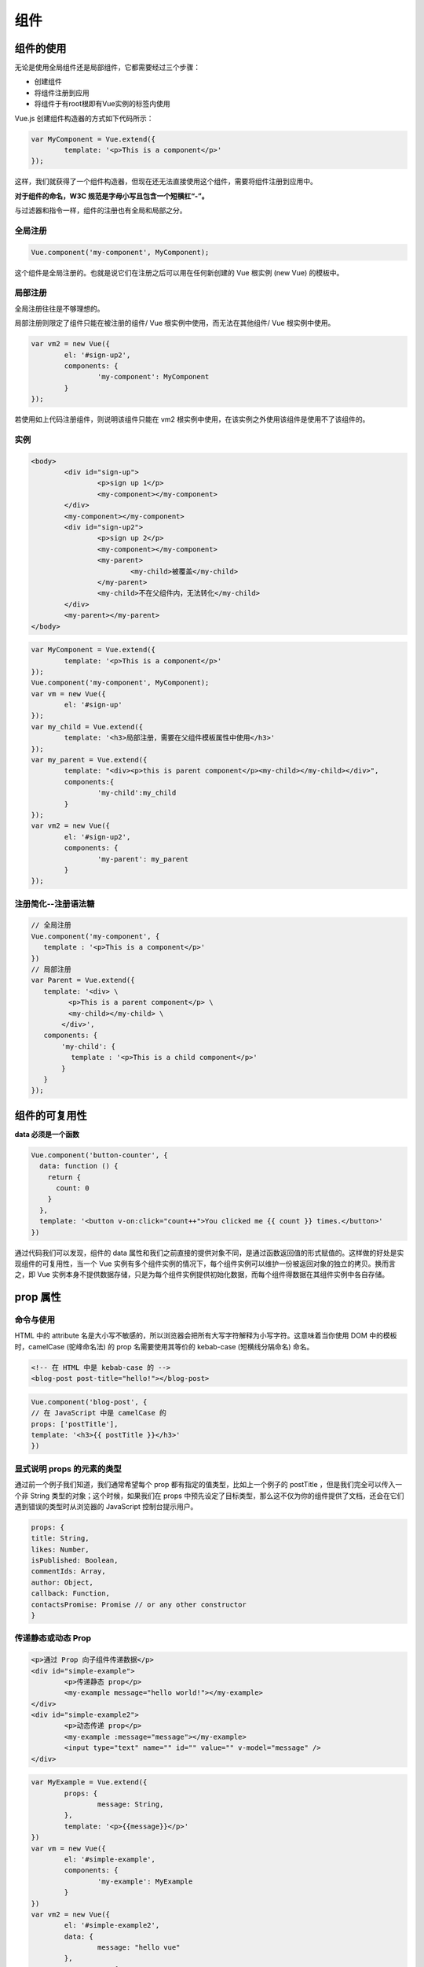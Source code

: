 ===================
组件
===================

组件的使用
===============

无论是使用全局组件还是局部组件，它都需要经过三个步骤：

* 创建组件
* 将组件注册到应用
* 将组件于有root根即有Vue实例的标签内使用


Vue.js 创建组件构造器的方式如下代码所示：

.. code-block:: javascript

		var MyComponent = Vue.extend({
			template: '<p>This is a component</p>'
		});

这样，我们就获得了一个组件构造器，但现在还无法直接使用这个组件，需要将组件注册到应用中。

**对于组件的命名，W3C 规范是字母小写且包含一个短横杠“-”。**

与过滤器和指令一样，组件的注册也有全局和局部之分。

全局注册
----------

.. code-block:: javascript

		Vue.component('my-component', MyComponent);

这个组件是全局注册的。也就是说它们在注册之后可以用在任何新创建的 Vue 根实例 (new Vue) 的模板中。

局部注册
---------

全局注册往往是不够理想的。

局部注册则限定了组件只能在被注册的组件/ Vue 根实例中使用，而无法在其他组件/ Vue 根实例中使用。

.. code-block:: javascript

		var vm2 = new Vue({
			el: '#sign-up2',
			components: {
				'my-component': MyComponent
			}
		});

若使用如上代码注册组件，则说明该组件只能在 vm2 根实例中使用，在该实例之外使用该组件是使用不了该组件的。

实例
--------------


.. code-block:: html

	<body>
		<div id="sign-up">
			<p>sign up 1</p>
			<my-component></my-component>
		</div>
		<my-component></my-component>
		<div id="sign-up2">
			<p>sign up 2</p>
			<my-component></my-component>
			<my-parent>
				<my-child>被覆盖</my-child>
			</my-parent>
			<my-child>不在父组件内，无法转化</my-child>
		</div>
		<my-parent></my-parent>
	</body>

.. code-block:: javascript

		var MyComponent = Vue.extend({
			template: '<p>This is a component</p>'
		});
		Vue.component('my-component', MyComponent);
		var vm = new Vue({
			el: '#sign-up'
		});
		var my_child = Vue.extend({
			template: '<h3>局部注册，需要在父组件模板属性中使用</h3>'
		});
		var my_parent = Vue.extend({
			template: "<div><p>this is parent component</p><my-child></my-child></div>",
			components:{
				'my-child':my_child
			}
		});
		var vm2 = new Vue({
			el: '#sign-up2',
			components: {
				'my-parent': my_parent
			}
		});

.. image:: ../../img/vue/components/sign-in.png

注册简化--注册语法糖
---------------------

.. code-block:: javascript

   // 全局注册
   Vue.component('my-component', {
      template : '<p>This is a component</p>'
   })
   // 局部注册
   var Parent = Vue.extend({
      template: '<div> \
      　　　 <p>This is a parent component</p> \ 
      　　　 <my-child></my-child> \
      　　 </div>',
      components: {
      　　 'my-child': {
      　　　　template : '<p>This is a child component</p>'
      　　 }
      }
   });


.. 
   模块系统
   ====================


.. // todo : add module system record!!

组件的可复用性
=====================

**data 必须是一个函数**

.. code-block:: javascript

		Vue.component('button-counter', {
		  data: function () {
		    return {
		      count: 0
		    }
		  },
		  template: '<button v-on:click="count++">You clicked me {{ count }} times.</button>'
		})

通过代码我们可以发现，组件的 data 属性和我们之前直接的提供对象不同，是通过函数返回值的形式赋值的。这样做的好处是实现组件的可复用性，当一个 Vue 实例有多个组件实例的情况下，每个组件实例可以维护一份被返回对象的独立的拷贝。换而言之，即 Vue 实例本身不提供数据存储，只是为每个组件实例提供初始化数据，而每个组件得数据在其组件实例中各自存储。


prop 属性
============

命令与使用
------------

HTML 中的 attribute 名是大小写不敏感的，所以浏览器会把所有大写字符解释为小写字符。这意味着当你使用 DOM 中的模板时，camelCase (驼峰命名法) 的 prop 名需要使用其等价的 kebab-case (短横线分隔命名) 命名。


.. code-block:: html

	<!-- 在 HTML 中是 kebab-case 的 -->
	<blog-post post-title="hello!"></blog-post>

.. code-block:: javascript

	Vue.component('blog-post', {
	// 在 JavaScript 中是 camelCase 的
	props: ['postTitle'],
	template: '<h3>{{ postTitle }}</h3>'
	})

显式说明 props 的元素的类型
----------------------------

通过前一个例子我们知道，我们通常希望每个 prop 都有指定的值类型，比如上一个例子的 postTitle ，但是我们完全可以传入一个非 String 类型的对象；这个时候，如果我们在 props 中预先设定了目标类型，那么这不仅为你的组件提供了文档，还会在它们遇到错误的类型时从浏览器的 JavaScript 控制台提示用户。

.. code-block:: javascript

	props: {
	title: String,
	likes: Number,
	isPublished: Boolean,
	commentIds: Array,
	author: Object,
	callback: Function,
	contactsPromise: Promise // or any other constructor
	}

传递静态或动态 Prop
---------------------

.. code-block:: html

		<p>通过 Prop 向子组件传递数据</p>
		<div id="simple-example">
			<p>传递静态 prop</p>
			<my-example message="hello world!"></my-example>
		</div>
		<div id="simple-example2">
			<p>动态传递 prop</p>
			<my-example :message="message"></my-example>
			<input type="text" name="" id="" value="" v-model="message" />
		</div>

.. code-block:: javascript

		var MyExample = Vue.extend({
			props: {
				message: String,
			},
			template: '<p>{{message}}</p>'
		})
		var vm = new Vue({
			el: '#simple-example',
			components: {
				'my-example': MyExample
			}
		})
		var vm2 = new Vue({
			el: '#simple-example2',
			data: {
				message: "hello vue"
			},
			components: {
				'my-example': MyExample
			}
		})

.. image:: ../../img/vue/components/props.png
	:alt: props

.. note:: 

	使用不同对象来向子组件传递数据的具体方法大同小异，需要了解更多 `点击前往官网查看更多关于传递静态或动态 Prop <https://cn.vuejs.org/v2/guide/components-props.html#%E4%BC%A0%E9%80%92%E9%9D%99%E6%80%81%E6%88%96%E5%8A%A8%E6%80%81-Prop>`_ 



单向数据流
----------------

通过前面两例子，我们可以发现数据流向是从父组件到子组件的。

所有的 prop 都使得其父子 prop 之间形成了一个单向下行绑定：父级 prop 的更新会向下流动到子组件中，但是反过来则不行。这样会防止从子组件意外变更父级组件的状态，从而导致你的应用的数据流向难以理解。

额外的，每次父级组件发生变更时，子组件中所有的 prop 都将会刷新为最新的值。这意味着你不应该在一个子组件内部改变 prop。如果你这样做了，Vue 会在浏览器的控制台中发出警告。


但是，由于功能需要，我们的子组件往往需要对从 props 中获取的数据进行修改。

以下有两种常见的试图变更一个 prop 的情形：

* 用来传递一个初始值
* 以一种原始的值传入且需要进行转换

---------------------------------------------------------------------
 通过 prop 用来给子组件传递一个初始值
---------------------------------------------------------------------

这个 prop 用来传递一个初始值；这个子组件接下来希望将其作为一个本地的 prop 数据来使用。在这种情况下，最好定义一个本地的 data property 并将这个 prop 用作其初始值：子组件从父组件中获取数据并在自己组件内独立创建一个数据空间。

.. code-block:: html

		<div id="once-affect">
			<p>数据的单向单次流动</p>
			<p v-text="message"></p>
			<input type="text" name="" id="" value="" v-model="message"/>
			<hr >
			<once-affect-child :message="message"></once-affect-child>
		</div>


.. code-block:: javascript

		Vue.component('once-affect-child',{
			props:{
				message:String
			},
			data:function(){
				return{
					info:this.message
				}
			},
			template:'<div> \
			<input type="text" name="" id="" value="" v-model="info" /> \
			<p v-text="info"></p> \
			</div>'
		});
		var affect_parent=new Vue({
			el:'#once-affect',
			data:{
				message:"hello world!!"
			}
		})


----------------------------------------
prop 以一种原始的值传入且需要进行转换
----------------------------------------

这个 prop 以一种原始的值传入且需要进行转换。在这种情况下，最好使用这个 prop 的值来定义一个计算属性：

.. code-block:: javascript

	props: ['size'],
	computed: {
	normalizedSize: function () {
		return this.size.trim().toLowerCase()
		}
	}

.. warning:: 

	注意在 JavaScript 中对象和数组是通过引用传入的，所以对于一个数组或对象类型的 prop 来说，在子组件中改变变更这个对象或数组本身将会影响到父组件的状态。

非 prop 的 attribute
--------------------------

在组件的非 prop 的 attribute的传递方法有以下三种：

* 传递给组件模板的根标签
* 禁用 Attribute 继承
* 替换/合并已有的 Attribute

那么，接下来针对以下通用 HTML/JavaScript 文本通过与使用不同类型的传递方法组件的 javascript 代码的运行结果来查看区别：

通用 html 文本：

.. code-block:: html

		<div id="not-prop-attr">
			<p>{{title}}</p>
			<p>{{content}}</p>
			<input type="text" name="" id="" value="" v-model="title"/>
			<input type="text" name="" id="" value="" v-model="content"/>
			<my-component class="describe" style="background-color: antiquewhite;" id="deal-it" message="hello vue" :title="title" :content="content"></my-component>
		</div>

通用 javascript 文本:

.. code-block:: javascript

		var not_prop_attr=new Vue({
			el:'#not-prop-attr',
			data:{
				title:'',
				content:''
			},
			components:{
				'my-component':MyComponent
			}
		})

默认情况下在组件中非 prop 的 attribute的传递情况：传递给组件模板的根标签
--------------------------------------------------------------------------

显式定义的 prop 适用于向一个子组件传入信息，然而组件库的作者并不总能预见组件会被用于怎样的场景。这也是为什么组件可以接受任意的 attribute，而 **这些 attribute(非 prop 的 attribute) 会被添加到这个组件的根元素上**。

.. code-block:: javascript

		var MyComponent=Vue.extend({
			props : {
				title:String,
				content:String
			},
			template:'<div> \
			<p>{{title}}</p> \
			<span>{{content}}</span> \
			</div>'
		});

.. image:: ../../img/vue/components/default-transmit-attrs.png
	:alt: default-transmit-attrs



在使用了禁止传递非 prop 的 attribute属性：在组件的选项中设置 ``inheritAttrs: false``
---------------------------------------------------------------------------------------

如果你不希望组件的根元素继承 attribute，你可以在组件的选项中设置 ``inheritAttrs: false``。

.. code-block:: javascript

	Vue.component('my-component', {
	inheritAttrs: false,
	// ...
	})

.. note:: 

	注意 ``inheritAttrs: false`` 选项不会影响 style 和 class 的绑定。
	
同时，与该方法配合使用的 $attrs property 使用，该 property 包含了传递给一个组件的 attribute 名和 attribute。

有了 ``inheritAttrs: false`` 和 ``$attrs``，你就可以手动决定这些 attribute 会被赋予哪个元素。

示例如下：

.. code-block:: javascript

		var MyComponent=Vue.extend({
			inheritAttrs:false,
			props : {
				title:String,
				content:String
			},
			template:'<div> \
			<p v-bind="$attrs">{{title}}</p> \
			<span>{{content}}</span> \
			</div>'
		});

.. image:: ../../img/vue/components/forbid-transmit-attrs.png
	:alt: forbid-transmit-attrs

替换/合并已有的 Attribute
---------------------------

**对于绝大多数 attribute 来说，从外部提供给组件的值会替换掉组件内部设置好的值。**

所以对于以下例子中，传入 message="hello vue" 就会替换掉 message="hello template" 并把它破坏！

庆幸的是，**class 和 style attribute 会稍微智能一些，即两边的值会被合并起来，从而得到最终的值。**

.. code-block:: javascript

		var MyComponent=Vue.extend({
			props : {
				title:String,
				content:String
			},
			template:'<div class="root-template" message="hello template" style="border: aqua;"> \
			<p v-bind="$attrs">{{title}}</p> \
			<span>{{content}}</span> \
			</div>'
		});

.. image:: ../../img/vue/components/change-by-transmit-attrs.png
	:alt: change-by-transmit-attrs

.. warning:: 

	我们发现，如果没有使用 	``inheritAttrs: false`` 的情况下使用 ``$attrs`` 的话，会出现入上运行中的以下出现两个有相同 id 的标签。最好避免在没有使用	``inheritAttrs: false`` 的情况下使用 ``$attrs`` 。


自定义事件	
===================

监听子组件的事件
-----------------

在我们开发组件时，它的一些功能可能要求我们和父级组件进行沟通。

子组件可以通过调用内建的 $emit 方法并传入事件名称来触发一个事件(即 **子组件可以通过 $emit 向父组件抛出事件**)：

.. code-block:: html

	<button v-on:click="$emit('enlarge-text')">
	Enlarge text
	</button>

父级组件可以像处理 native DOM 事件一样**通过 v-on 监听子组件实例的任意事件并执行事件的具体操作**：

.. code-block:: html

	<blog-post
	...
	v-on:enlarge-text="postFontSize += 0.1"
	></blog-post>

子组件中使用 v-model
--------------------------

一般来说，我们如果要在子组件中的 input 使用 v-model 指令，那么通常是写成如下形式。

.. code-block:: html

	<custom-input v-model="number"></custom-input>

.. code-block:: javascript

		var MyComponent3=Vue.extend({
			props:{
				size_number:Number
			},
			template:'<input type="number" v-on:input="$emit(\'input\',$event.target.value)" v-bind:value="size_number"/>'
		});

为了让它正常工作，这个子组件内的 <input> 必须：

* 将其 value attribute 绑定到一个名叫 size_number 的 prop 上
* 在其 input 事件被触发时，将新的值通过自定义的 input 事件抛出


一个组件上的 v-model 默认会利用名为 value 的 prop 和名为 input 的事件，但是像单选框、复选框等类型的输入控件可能会将 value attribute 用于不同的目的。

.. code-block:: html

	<base-checkbox v-model="lovingVue"></base-checkbox>

.. code-block:: javascript

	Vue.component('base-checkbox', {
	model: {
		prop: 'checked',
		event: 'change'
	},
	props: {
		checked: Boolean
	},
	template: '<input  \
			type="checkbox" \
			v-bind:checked="checked" \
			v-on:change="$emit(\'change\', $event.target.checked)" \
		>'
	})

这里的 lovingVue 的值将会传入这个名为 checked 的 prop。同时当 <base-checkbox> 触发一个 change 事件并附带一个新的值的时候，这个 lovingVue 的 property 将会被更新。

.. note:: 

	需要注意的是，你仍然需要在组件的 props 选项里声明 checked 这个 prop。


插槽
====================

和 HTML 元素一样，我们经常需要向一个组件传递内容，像这样：

.. code-block:: html

	<alert-box>
		Something bad happened.
	</alert-box>

可能会渲染出这样的东西：

.. image:: ../../img/vue/components/slot.png
	:alt: slot

Vue 自定义的 <slot> 元素让这变得非常简单, 我们向子组件传递的内容被传入 slot 标签中被处理。

.. code-block:: javascript

	Vue.component('alert-box', {
	template: ' \
		<div class="demo-alert-box"> \
			<strong>Error!</strong> \
			<slot></slot> \
		</div>'
	})


动态组件
=====================

有的时候，在不同组件之间进行动态切换是非常有用的，比如我们常常见到的 tab 面板切换。

.. code-block:: html

		<div id="dynamic-component-demo" class="demo">
			<button v-for="tab in tabs" v-bind:key="tab" v-bind:class="['tab-button', { active: currentTab === tab }]"
				v-on:click="currentTab = tab">
				{{ tab }}
			</button>
			<component v-bind:is="currentTabComponent" class="tab"></component>
		</div>

.. code-block:: javascript

			Vue.component("tab-home", {
				template: '\
				<div> \
					<p>Home component</p> \
					<input type="text"> \
				</div>'
			});
			Vue.component("tab-posts", {
				template: "<div>Posts component</div>"
			});
			Vue.component("tab-archive", {
				template: "<div>Archive component</div>"
			});

			new Vue({
				el: "#dynamic-component-demo",
				data: {
					currentTab: "Home",
					tabs: ["Home", "Posts", "Archive"]
				},
				computed: {
					currentTabComponent: function() {
						return "tab-" + this.currentTab.toLowerCase();
					}
				}
			});


.. image:: ../../img/vue/components/active_components.png
	:alt: active component

当在这些组件之间切换的时候，你有时会想保持这些组件的状态，以避免反复重渲染导致的性能问题。

你会注意到，如果你选择了一个 tab 面板，切换到 Archive 标签，然后再切换回 Home，是不会继续展示你之前输入的内容的。这是因为你每次切换新标签的时候，Vue 都创建了一个新的 currentTabComponent 实例。

重新创建动态组件的行为通常是非常有用的，但是在这个案例中，我们更希望那些标签的组件实例能够被在它们第一次被创建的时候缓存下来。为了解决这个问题，我们可以用一个 <keep-alive> 元素将其动态组件包裹起来。

.. code-block:: html

	<!-- 失活的组件将会被缓存！-->
	<keep-alive>
		<component v-bind:is="currentTabComponent"></component>
	</keep-alive>

完整样例
-----------

:download:`dynamic_components.html <./example/dynamic_components.html>` 

`Title <./example/dynamic_components.html>`_ 

异步组件
================

.. 
	处理边界
	=================